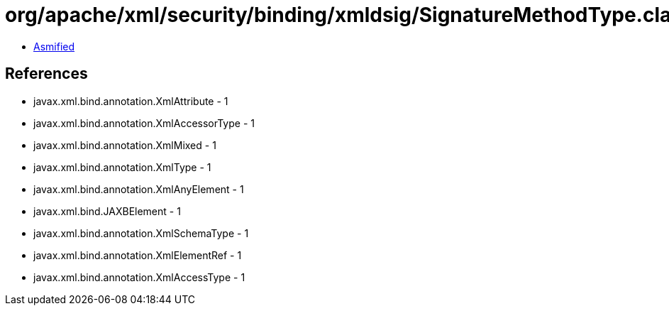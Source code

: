 = org/apache/xml/security/binding/xmldsig/SignatureMethodType.class

 - link:SignatureMethodType-asmified.java[Asmified]

== References

 - javax.xml.bind.annotation.XmlAttribute - 1
 - javax.xml.bind.annotation.XmlAccessorType - 1
 - javax.xml.bind.annotation.XmlMixed - 1
 - javax.xml.bind.annotation.XmlType - 1
 - javax.xml.bind.annotation.XmlAnyElement - 1
 - javax.xml.bind.JAXBElement - 1
 - javax.xml.bind.annotation.XmlSchemaType - 1
 - javax.xml.bind.annotation.XmlElementRef - 1
 - javax.xml.bind.annotation.XmlAccessType - 1
